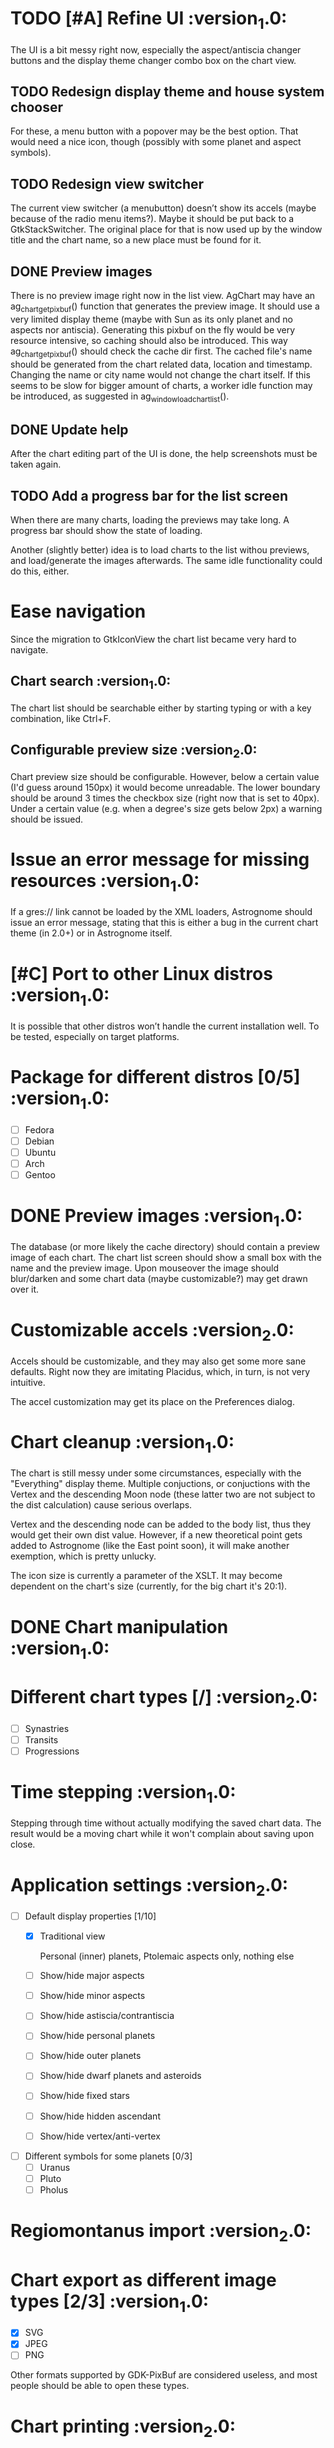 #+STARTUP: indent

* TODO [#A] Refine UI                                           :version_1.0:

The UI is a bit messy right now, especially the aspect/antiscia
changer buttons and the display theme changer combo box on the chart
view.

** TODO Redesign display theme and house system chooser

For these, a menu button with a popover may be the best option. That
would need a nice icon, though (possibly with some planet and aspect
symbols).

** TODO Redesign view switcher

The current view switcher (a menubutton) doesn’t show its accels
(maybe because of the radio menu items?). Maybe it should be put back
to a GtkStackSwitcher. The original place for that is now used up by
the window title and the chart name, so a new place must be found for
it.

** DONE Preview images

There is no preview image right now in the list view. AgChart may have
an ag_chart_get_pixbuf() function that generates the preview image. It
should use a very limited display theme (maybe with Sun as its only
planet and no aspects nor antiscia). Generating this pixbuf on the fly
would be very resource intensive, so caching should also be
introduced. This way ag_chart_get_pixbuf() should check the cache dir
first. The cached file's name should be generated from the chart
related data, location and timestamp. Changing the name or city name
would not change the chart itself. If this seems to be slow for bigger
amount of charts, a worker idle function may be introduced, as
suggested in ag_window_load_chart_list().

** DONE Update help

After the chart editing part of the UI is done, the help screenshots
must be taken again.

** TODO Add a progress bar for the list screen

When there are many charts, loading the previews may take long. A
progress bar should show the state of loading.

Another (slightly better) idea is to load charts to the list withou
previews, and load/generate the images afterwards. The same idle
functionality could do this, either.

* Ease navigation

Since the migration to GtkIconView the chart list became very hard to
navigate.

** Chart search                                                :version_1.0:

The chart list should be searchable either by starting typing or with
a key combination, like Ctrl+F.

** Configurable preview size                                   :version_2.0:

Chart preview size should be configurable. However, below a certain
value (I'd guess around 150px) it would become unreadable. The lower
boundary should be around 3 times the checkbox size (right now that is
set to 40px). Under a certain value (e.g. when a degree's size gets
below 2px) a warning should be issued.

* Issue an error message for missing resources                  :version_1.0:

  If a gres:// link cannot be loaded by the XML loaders, Astrognome
  should issue an error message, stating that this is either a bug in
  the current chart theme (in 2.0+) or in Astrognome itself.

* [#C] Port to other Linux distros                              :version_1.0:

It is possible that other distros won’t handle the current
installation well. To be tested, especially on target platforms.

* Package for different distros [0/5]                           :version_1.0:
  - [ ] Fedora
  - [ ] Debian
  - [ ] Ubuntu
  - [ ] Arch
  - [ ] Gentoo

* DONE Preview images                                           :version_1.0:

  The database (or more likely the cache directory) should contain a
  preview image of each chart. The chart list screen should show a
  small box with the name and the preview image. Upon mouseover the
  image should blur/darken and some chart data (maybe customizable?)
  may get drawn over it.

* Customizable accels                                           :version_2.0:

  Accels should be customizable, and they may also get some more sane
  defaults. Right now they are imitating Placidus, which, in turn, is
  not very intuitive.

  The accel customization may get its place on the Preferences dialog.

* Chart cleanup                                                 :version_1.0:

The chart is still messy under some circumstances, especially with the
"Everything" display theme. Multiple conjuctions, or conjuctions with
the Vertex and the descending Moon node (these latter two are not
subject to the dist calculation) cause serious overlaps.

Vertex and the descending node can be added to the body list, thus
they would get their own dist value. However, if a new theoretical
point gets added to Astrognome (like the East point soon), it will
make another exemption, which is pretty unlucky.

The icon size is currently a parameter of the XSLT. It may become
dependent on the chart's size (currently, for the big chart it's
20:1).

* DONE Chart manipulation                                       :version_1.0:

* Different chart types [/]                                     :version_2.0:
- [ ] Synastries
- [ ] Transits
- [ ] Progressions

* Time stepping                                                 :version_1.0:

  Stepping through time without actually modifying the saved chart
  data. The result would be a moving chart while it won't complain
  about saving upon close.

* Application settings                                          :version_2.0:
  - [-] Default display properties [1/10]
    - [X] Traditional view

     Personal (inner) planets, Ptolemaic aspects only, nothing else

    - [ ] Show/hide major aspects
    - [ ] Show/hide minor aspects
    - [ ] Show/hide astiscia/contrantiscia
    - [ ] Show/hide personal planets
    - [ ] Show/hide outer planets
    - [ ] Show/hide dwarf planets and asteroids
    - [ ] Show/hide fixed stars
    - [ ] Show/hide hidden ascendant
    - [ ] Show/hide vertex/anti-vertex

  - [ ] Different symbols for some planets [0/3]
    - [ ] Uranus
    - [ ] Pluto
    - [ ] Pholus

* Regiomontanus import                                          :version_2.0:

* Chart export as different image types [2/3]                   :version_1.0:

  - [X] SVG
  - [X] JPEG
  - [ ] PNG

  Other formats supported by GDK-PixBuf are considered useless, and
  most people should be able to open these types.

* Chart printing                                                :version_2.0:

* [#C] Port to Windows                                          :version_2.0:

* Future aspect table ideas

  The aspect table may be redesigned a bit. Currently it’s just a
  GtkGrid with images or characters.

** How about extending GtkGrid itself?

** Column/row highlighting

   If possible, the row and column where the mouse points to, should
   be highlighted. This, of course, should have a setting to disable
   this behaviour. Another option is to create divisor lines between
   the rows and columns.

** Aspect/antiscion changer

   The aspects table should utilise the same changer as the chart to
   show different relations between the planets.

** Apply display themes

   The aspect and antiscion table should use the same display theme as
   the chart. If a planet, aspect or antiscion axis is not in the
   display theme, it should not be visible on the table.

* Display themes

  Currently, display themes can display/hide chart parts based on CSS
  rules. Maybe actually removing planets from the chart would make
  more sense. This, however, is not possible with aspects and
  antiscion axes. SWE-GLib should provide a solution to this.

  Planet visibility checklist:
  - planets are visible by default
  - is the planet excluded from the theme? If so, add rule
    .planet-<planetname> { visibility: hidden; }

  Aspect visibility checklist:
  - aspects are visible by default
  - is this type of aspect has to be visible? If no, add rule
    .aspect-<aspecttype> {visibility: hidden; }
  - is planet1 visible? If no, .aspect-p-<planet1> {visibility: hidden; }
  - repeat for planet2

  Antiscion visibility checklist:
  - same as for aspects

** Implement the original Astrognome theme

   The software created by Jean-André Santoni has its own list of
   planets, which is more than Classic, but obviously less than
   Everything.

** Arabic parts and fixed stars                                :version_2.0:

   As soon as SWE-GLib supports them, of course

* Chart themes

  This can get hard. What if Astrognome 1.0 supports 10 planets, 2.0
  supports 15, and I use a chart theme for 1.0 in 2.0 (or vice verse)?
  In such cases a warning should be presented to the user.

  I may use fallback icons (yeah… how?), but they may look really ugly
  on the custom theme.

* Add the East point                                            :version_2.0:

  SWE-GLib doesn’t support it yet. It is the equatorial ascendant, and
  is calculated by Swiss Ephemeris, which presents it in ascmcs\[4\].

* Support for Julian calendar                                   :version_2.0:

  It may be usable for only in the backends, like when importing a
  Placidus file with Julian date. SWE-GLib doesn’t support it yet.

* Cloud export (and maybe import)                               :version_2.0:

  GNOME Online Accounts supports some popular cloud services. It may
  be a good idea to implement saving, and possibly loading to/from
  there.

* DONE Dynamic chart size                                       :version_1.0:

  Right now some planets may disappear from the chart because they get
  too far from the chart ring (due to @dist).

  The maximum @dist value can be get with the following XPath
  expression:

  /chartinfo/bodies/body/@dist[not(. < ../../body/@dist)][1]

* Default location                                              :version_2.0:

This is needed for the Now cart. A default location should be set in
the preferences window, which can be used by either Now charts and as
a default for new charts, although I’m not sure about the latter.

* Create nice icons                                             :version_1.0:

Most icons, especially for planets, are ugly. @droid242 is already on
it to create some nice ones.

* Create an antiscia table                                      :version_1.0:

There is only an aspects table present. We need an antiscia table,
too.

* Apply dislay theme to aspects/antiscia tables                 :version_1.0:

* Create a nice help file                                       :version_1.0:

* Add printing support                                          :version_2.0:

That sounds nice, but what should a printed chart contain? Chart and
aspects, for sure, and some chart data, too. Maybe an antiscia table,
if they are displayed at all.

* Add a chart information to the chart tab                      :version_1.0:

In the chart tab, only the name of the chart can be seen. A chart info
display, like Placidus’ status bar, would be nice.

One idea is to use an info button on the header bar that displays the
chart info in a PopOver. This should be bound to an intuitive key
binding (Alt-Enter, Ctrl-I, I don’t know). A status bar is the other
option, but that doesn’t seem to GNOMEish…

* Tables of planet, house cusp, fixed star and arabic lot positions

This should be on a new, separate stack child (maybe one child for
each table).

* Create a DBUS interface for the Now chart

It would be nice to have an interface that could start Astrognome and
immediately go to the Now chart.

* Copy chart to clipboard

Saving charts as images is one thing, having them on the clipboard is
another. I can't tell a valid usecase, though…

* Create a desktop notification after save/export

This would make the user able to display the new file in a file
manager, so it can be shared, copied over, whatever.
